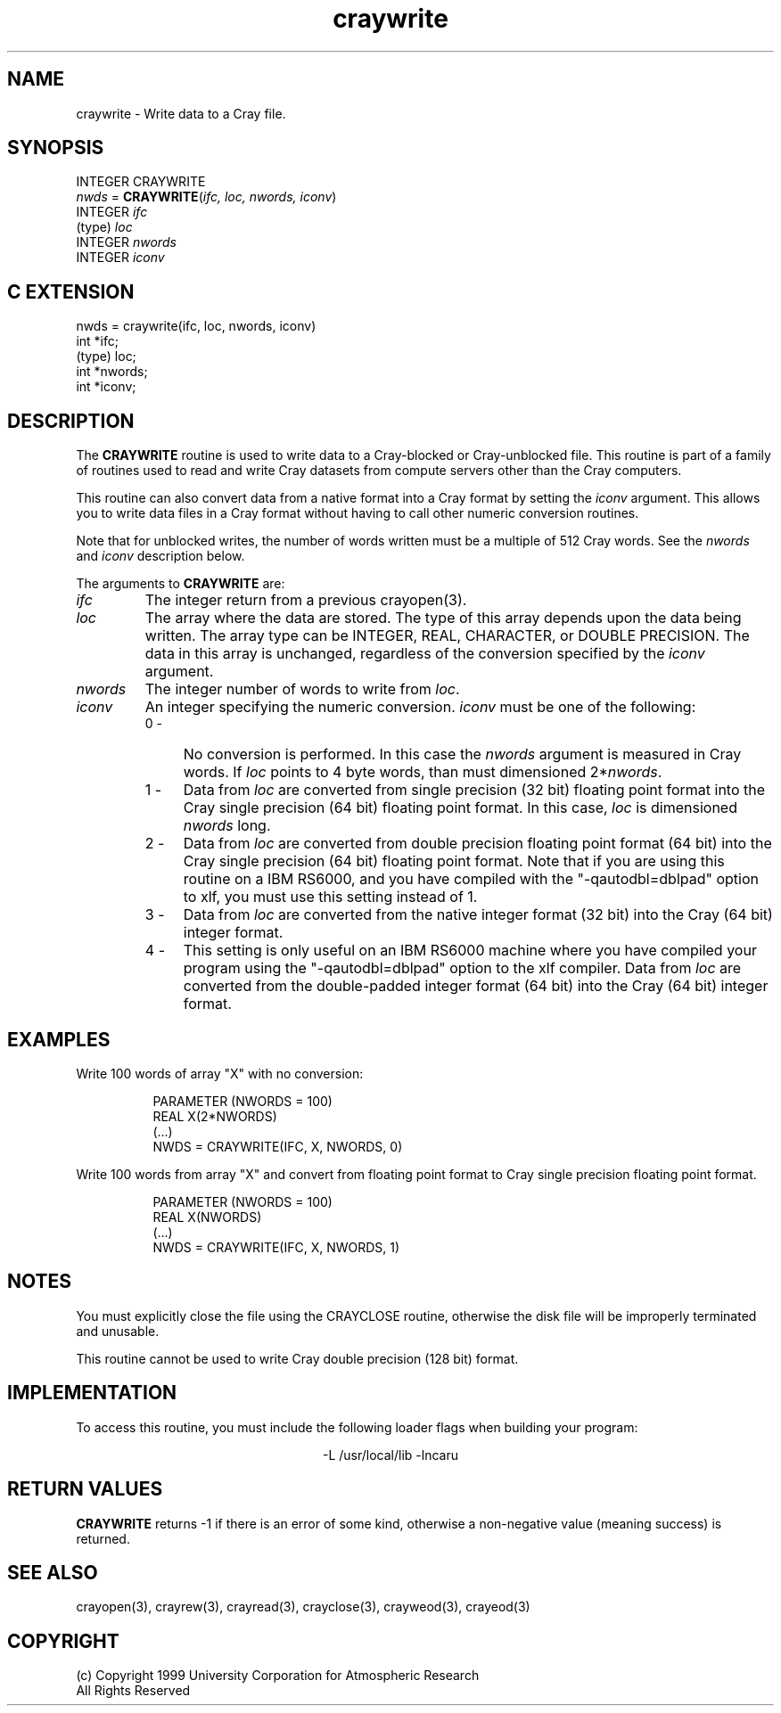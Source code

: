 .na
.nh
.TH craywrite 3  "04 May 1999" NCAR "Local Routine"
.SH NAME
craywrite  - Write data to a Cray file.
.SH SYNOPSIS
INTEGER CRAYWRITE
.br
\fInwds\fR = \fBCRAYWRITE\fR(\fIifc, loc, nwords, iconv\fR)
.br
INTEGER    \fIifc\fR
.br
(type)     \fIloc\fR
.br
INTEGER    \fInwords\fR
.br
INTEGER    \fIiconv\fR
.SH "C EXTENSION"
nwds = craywrite(ifc, loc, nwords, iconv)
.br
int     *ifc;
.br
(type)  loc;
.br
int     *nwords;
.br
int     *iconv;
.SH DESCRIPTION
The 
.B CRAYWRITE 
routine is used to write data to a Cray-blocked or Cray-unblocked file.  This routine is
part of a family of routines used to read and write Cray datasets from
compute servers other than the Cray computers.
.PP
This routine can also convert data from a native format into a Cray
format by setting the \fIiconv\fR argument.  This allows you to write 
data files in a Cray format without having to call other numeric
conversion routines.
.PP
Note that for unblocked writes, the number of words written must be a
multiple of 512 Cray words.  See the 
.I nwords
and 
.I iconv
description below.
.PP
The arguments to 
.B CRAYWRITE
are:
.TP 7
.I ifc
The integer return from a previous crayopen(3).
.TP
.I loc
The array where the data are stored.  The type of this array depends
upon the data being written.  The array type can be INTEGER, REAL, 
CHARACTER, or 
DOUBLE PRECISION.  The data in this array is unchanged, regardless of
the conversion specified by the \fIiconv\fR argument.
.TP 7
.I nwords
The integer number of words to write from \fIloc\fR.  
.TP 7
.I iconv
An integer specifying the numeric conversion.  
\fIiconv\fR must be one of the following:
.RS 7
.TP 4
0 -
No conversion is performed. In this case the \fInwords\fR argument is
measured in Cray words.  If 
.I loc 
points to 4 byte words, than must dimensioned 
2*\fInwords\fR.  
.TP 4
1 -
Data from \fIloc\fR are converted from single precision (32 bit)
floating point format into the Cray single precision (64 bit)
floating point format.  In this case, \fIloc\fR is dimensioned
\fInwords\fR long.
.TP 4
2 - 
Data from \fIloc\fR are converted from double precision
floating point format (64 bit) into the Cray single precision (64 bit) 
floating point
format.  Note that if you are using this routine on a IBM RS6000, and
you have compiled with the "-qautodbl=dblpad" option to xlf, you
must use this setting instead of 1.
.TP 4
3 -
Data from \fIloc\fR are converted from the native 
integer format (32 bit) into the Cray (64 bit) integer 
format.
.TP 4
4 - 
This setting is only useful on an IBM RS6000 machine where you have
compiled your program using the "-qautodbl=dblpad" option to the xlf
compiler.  Data from \fIloc\fR are converted from the double-padded
integer format (64 bit) into the Cray (64 bit) integer format.  
.SH EXAMPLES
Write 100 words of array "X" with no conversion:
.sp
.RS 8
PARAMETER (NWORDS = 100)
.br
REAL  X(2*NWORDS)
.br
(...)
.br
NWDS = CRAYWRITE(IFC, X, NWORDS, 0)
.RE
.PP
Write 100 words from array "X" and convert from floating point format to
Cray single precision floating point format.
.sp
.RS 8
PARAMETER (NWORDS = 100)
.br
REAL  X(NWORDS)
.br
(...)
.br
NWDS = CRAYWRITE(IFC, X, NWORDS, 1)
.RE
.SH NOTES
You must explicitly close the file using the CRAYCLOSE routine,
otherwise the disk file will be improperly terminated and unusable.
.PP
This routine cannot be used to write Cray double precision (128 bit)
format.
.SH IMPLEMENTATION
To access this routine, you must include the following loader flags when
building your program:
.sp
.ce
-L /usr/local/lib -lncaru
.SH "RETURN VALUES"
.B CRAYWRITE
returns -1 if there is an error of some kind, otherwise a non-negative
value (meaning success) is returned.
.SH "SEE ALSO"
crayopen(3), crayrew(3), crayread(3), crayclose(3), crayweod(3), crayeod(3)
.SH COPYRIGHT
(c) Copyright 1999 University Corporation for Atmospheric Research
.br
All Rights Reserved
